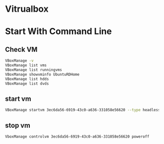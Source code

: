 #+STARTUP: SHOWALL

* Vitrualbox

* Start With Command Line

** Check VM 
#+BEGIN_SRC sh
VBoxManage -v
VBoxManage list vms
VBoxManage list runningvms
VBoxManage showvminfo UbuntuRDHome
VBoxManage list hdds
VBoxManage list dvds
#+END_SRC

** start vm
#+BEGIN_SRC sh
VBoxManage startvm 3ec6da56-6919-43c0-a636-331058e56620 --type headless
#+END_SRC
** stop vm
#+BEGIN_SRC 
VboxManage controlvm 3ec6da56-6919-43c0-a636-331058e56620 poweroff
#+END_SRC

